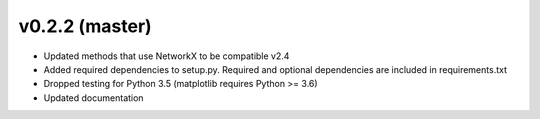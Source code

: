 .. _whatsnew_0220:

v0.2.2 (master)
---------------------------------------------------

* Updated methods that use NetworkX to be compatible v2.4
* Added required dependencies to setup.py.  Required and optional dependencies  
  are included in requirements.txt
* Dropped testing for Python 3.5 (matplotlib requires Python >= 3.6)
* Updated documentation
  